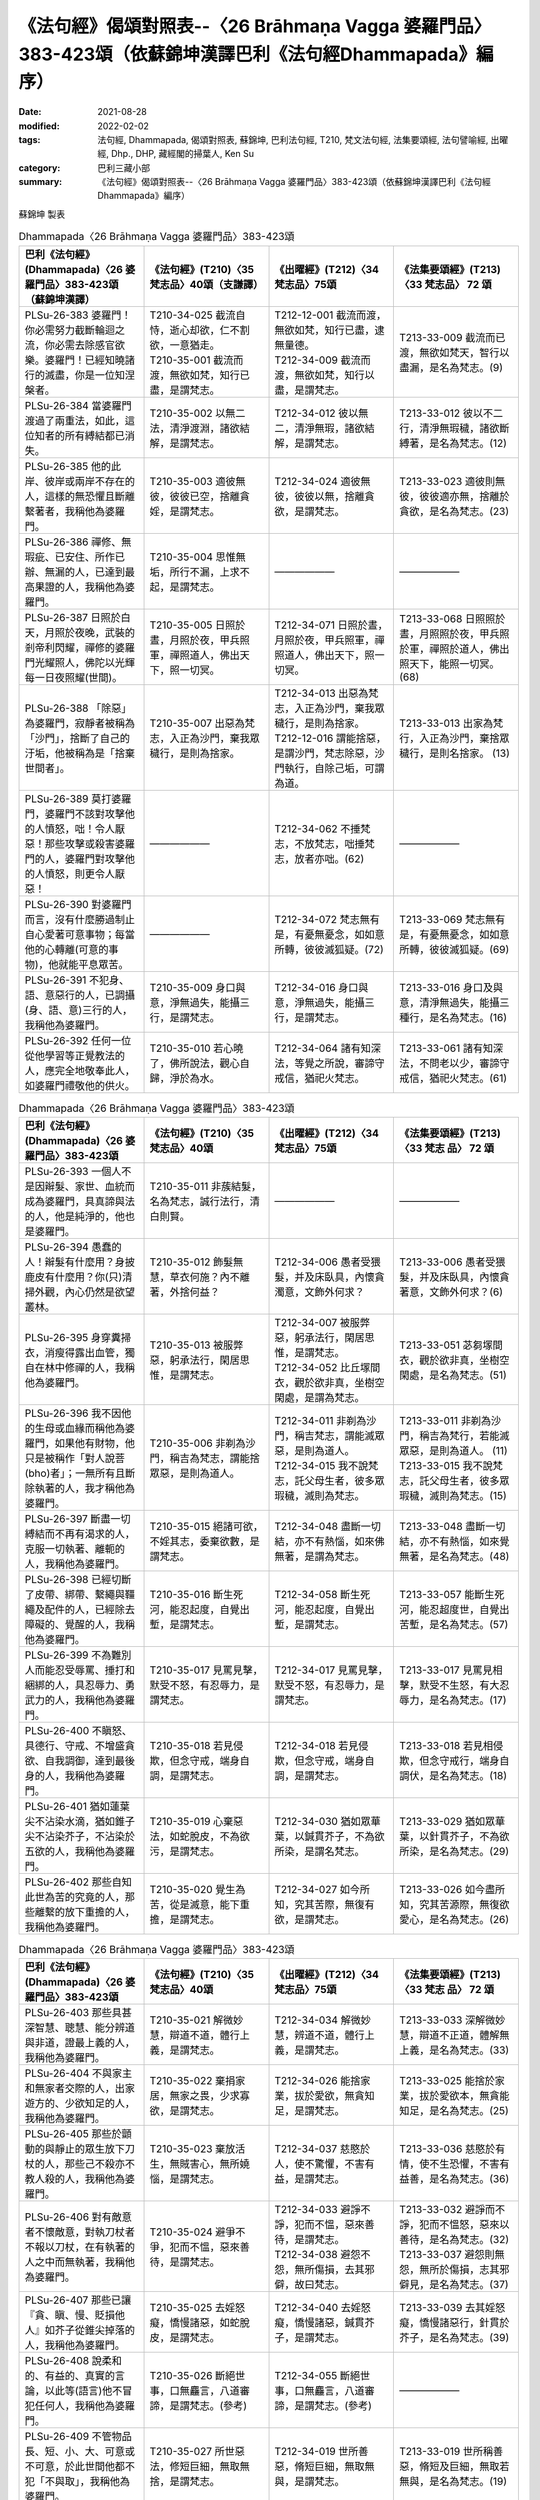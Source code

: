 =============================================================================================================
《法句經》偈頌對照表--〈26 Brāhmaṇa Vagga 婆羅門品〉383-423頌（依蘇錦坤漢譯巴利《法句經Dhammapada》編序）
=============================================================================================================

:date: 2021-08-28
:modified: 2022-02-02
:tags: 法句經, Dhammapada, 偈頌對照表, 蘇錦坤, 巴利法句經, T210, 梵文法句經, 法集要頌經, 法句譬喻經, 出曜經, Dhp., DHP, 藏經閣的掃葉人, Ken Su
:category: 巴利三藏小部
:summary: 《法句經》偈頌對照表--〈26 Brāhmaṇa Vagga 婆羅門品〉383-423頌（依蘇錦坤漢譯巴利《法句經Dhammapada》編序）


蘇錦坤 製表

.. list-table:: Dhammapada〈26 Brāhmaṇa Vagga 婆羅門品〉383-423頌
   :widths: 25 25 25 25
   :header-rows: 1
   :class: remove-gatha-number

   * - 巴利《法句經》(Dhammapada)〈26 婆羅門品〉383-423頌（蘇錦坤漢譯）
     - 《法句經》(T210)〈35 梵志品〉40頌（支謙譯）
     - 《出曜經》(T212)〈34 梵志品〉75頌
     - 《法集要頌經》(T213)〈33 梵志品〉 72 頌

   * - PLSu-26-383 婆羅門！你必需努力截斷輪迴之流，你必需去除感官欲樂。婆羅門！已經知曉諸行的滅盡，你是一位知涅槃者。
     - | T210-34-025 截流自恃，逝心却欲，仁不割欲，一意猶走。
       | T210-35-001 截流而渡，無欲如梵，知行已盡，是謂梵志。
     - | T212-12-001 截流而渡，無欲如梵，知行已盡，逮無量德。
       | T212-34-009 截流而渡，無欲如梵，知行以盡，是謂梵志。
     - T213-33-009 截流而已渡，無欲如梵天，智行以盡漏，是名為梵志。(9)

   * - PLSu-26-384 當婆羅門渡過了兩重法，如此，這位知者的所有縛結都已消失。
     - T210-35-002 以無二法，清淨渡淵，諸欲結解，是謂梵志。
     - T212-34-012 彼以無二，清淨無瑕，諸欲結解，是謂梵志。
     - T213-33-012 彼以不二行，清淨無瑕穢，諸欲斷縛著，是名為梵志。(12)

   * - PLSu-26-385 他的此岸、彼岸或兩岸不存在的人，這樣的無恐懼且斷離繫著者，我稱他為婆羅門。
     - T210-35-003 適彼無彼，彼彼已空，捨離貪婬，是謂梵志。
     - T212-34-024 適彼無彼，彼彼以無，捨離貪欲，是謂梵志。
     - T213-33-023 適彼則無彼，彼彼適亦無，捨離於貪欲，是名為梵志。(23)

   * - PLSu-26-386 禪修、無瑕疵、已安住、所作已辦、無漏的人，已達到最高果證的人，我稱他為婆羅門。
     - T210-35-004 思惟無垢，所行不漏，上求不起，是謂梵志。
     - ——————
     - ——————

   * - PLSu-26-387 日照於白天，月照於夜晚，武裝的剎帝利閃耀，禪修的婆羅門光耀照人，佛陀以光輝每一日夜照耀(世間)。
     - T210-35-005 日照於晝，月照於夜，甲兵照軍，禪照道人，佛出天下，照一切冥。
     - T212-34-071 日照於晝，月照於夜，甲兵照軍，禪照道人，佛出天下，照一切冥。
     - T213-33-068 日照照於晝，月照照於夜，甲兵照於軍，禪照於道人，佛出照天下，能照一切冥。(68)

   * - PLSu-26-388 「除惡」為婆羅門，寂靜者被稱為「沙門」，捨斷了自己的汙垢，他被稱為是「捨棄世間者」。
     - T210-35-007 出惡為梵志，入正為沙門，棄我眾穢行，是則為捨家。
     - | T212-34-013 出惡為梵志，入正為沙門，棄我眾穢行，是則為捨家。
       | T212-12-016 謂能捨惡，是謂沙門，梵志除惡，沙門執行，自除己垢，可謂為道。
     - T213-33-013 出家為梵行，入正為沙門，棄捨眾穢行，是則名捨家。 (13)

   * - PLSu-26-389 莫打婆羅門，婆羅門不該對攻擊他的人憤怒，咄！令人厭惡！那些攻擊或殺害婆羅門的人，婆羅門對攻擊他的人憤怒，則更令人厭惡！
     - ——————
     - T212-34-062 不捶梵志，不放梵志，咄捶梵志，放者亦咄。(62)
     - ——————

   * - PLSu-26-390 對婆羅門而言，沒有什麼勝過制止自心愛著可意事物；每當他的心轉離(可意的事物)，他就能平息眾苦。
     - ——————
     - T212-34-072 梵志無有是，有憂無憂念，如如意所轉，彼彼滅狐疑。(72)
     - T213-33-069 梵志無有是，有憂無憂念，如如意所轉，彼彼滅狐疑。(69)

   * - PLSu-26-391 不犯身、語、意惡行的人，已調攝(身、語、意)三行的人，我稱他為婆羅門。
     - T210-35-009 身口與意，淨無過失，能攝三行，是謂梵志。
     - T212-34-016 身口與意，淨無過失，能攝三行，是謂梵志。
     - T213-33-016 身口及與意，清淨無過失，能攝三種行，是名為梵志。(16)

   * - PLSu-26-392 任何一位從他學習等正覺教法的人，應完全地敬奉此人，如婆羅門禮敬他的供火。
     - T210-35-010 若心曉了，佛所說法，觀心自歸，淨於為水。
     - T212-34-064 諸有知深法，等覺之所說，審諦守戒信，猶祀火梵志。
     - T213-33-061 諸有知深法，不問老以少，審諦守戒信，猶祀火梵志。(61)

.. list-table:: Dhammapada〈26 Brāhmaṇa Vagga 婆羅門品〉383-423頌
   :widths: 25 25 25 25
   :header-rows: 1
   :class: remove-gatha-number

   * - 巴利《法句經》(Dhammapada)〈26 婆羅門品〉383-423頌
     - 《法句經》(T210)〈35 梵志品〉40頌
     - 《出曜經》(T212)〈34 梵志品〉75頌
     - 《法集要頌經》(T213)〈33 梵志 品〉 72 頌

   * - PLSu-26-393 一個人不是因辮髮、家世、血統而成為婆羅門，具真諦與法的人，他是純淨的，他也是婆羅門。
     - T210-35-011 非蔟結髮，名為梵志，誠行法行，清白則賢。
     - ——————
     - ——————

   * - PLSu-26-394 愚蠢的人！辮髮有什麼用？身披鹿皮有什麼用？你(只)清掃外觀，內心仍然是欲望叢林。
     - T210-35-012 飾髮無慧，草衣何施？內不離著，外捨何益？
     - T212-34-006 愚者受猥髮，并及床臥具，內懷貪濁意，文飾外何求？
     - T213-33-006 愚者受猥髮，并及床臥具，內懷貪著意，文飾外何求？(6)

   * - PLSu-26-395 身穿糞掃衣，消瘦得露出血管，獨自在林中修禪的人，我稱他為婆羅門。
     - T210-35-013 被服弊惡，躬承法行，閑居思惟，是謂梵志。
     - | T212-34-007 被服弊惡，躬承法行，閑居思惟，是謂梵志。
       | T212-34-052 比丘塜間衣，觀於欲非真，坐樹空閑處，是謂為梵志。
     - T213-33-051 苾芻塜間衣，觀於欲非真，坐樹空閑處，是名為梵志。(51)

   * - PLSu-26-396 我不因他的生母或血緣而稱他為婆羅門，如果他有財物，他只是被稱作「對人說菩(bho)者」；一無所有且斷除執著的人，我才稱他為婆羅門。
     - T210-35-006 非剃為沙門，稱吉為梵志，謂能捨眾惡，是則為道人。
     - | T212-34-011 非剃為沙門，稱吉梵志，謂能滅眾惡，是則為道人。
       | T212-34-015 我不說梵志，託父母生者，彼多眾瑕穢，滅則為梵志。
     - | T213-33-011 非剃為沙門，稱吉為梵行，若能滅眾惡，是則為道人。 (11)
       | T213-33-015 我不說梵志，託父母生者，彼多眾瑕穢，滅則為梵志。(15)

   * - PLSu-26-397 斷盡一切縛結而不再有渴求的人，克服一切執著、離軛的人，我稱他為婆羅門。
     - T210-35-015 絕諸可欲，不婬其志，委棄欲數，是謂梵志。
     - T212-34-048 盡斷一切結，亦不有熱惱，如來佛無著，是謂為梵志。
     - T213-33-048 盡斷一切結，亦不有熱惱，如來覺無著，是名為梵志。(48)

   * - PLSu-26-398 已經切斷了皮帶、綁帶、繫繩與韁繩及配件的人，已經除去障礙的、覺醒的人，我稱他為婆羅門。
     - T210-35-016 斷生死河，能忍起度，自覺出塹，是謂梵志。
     - T212-34-058 斷生死河，能忍起度，自覺出塹，是謂梵志。
     - T213-33-057 能斷生死河，能忍超度世，自覺出苦塹，是名為梵志。(57)

   * - PLSu-26-399 不為難別人而能忍受辱罵、捶打和綑綁的人，具忍辱力、勇武力的人，我稱他為婆羅門。
     - T210-35-017 見罵見擊，默受不怒，有忍辱力，是謂梵志。
     - T212-34-017 見罵見擊，默受不怒，有忍辱力，是謂梵志。
     - T213-33-017 見罵見相擊，默受不生怒，有大忍辱力，是名為梵志。(17)

   * - PLSu-26-400 不瞋怒、具德行、守戒、不增盛貪欲、自我調御，達到最後身的人，我稱他為婆羅門。
     - T210-35-018 若見侵欺，但念守戒，端身自調，是謂梵志。
     - T212-34-018 若見侵欺，但念守戒，端身自調，是謂梵志。
     - T213-33-018 若見相侵欺，但念守戒行，端身自調伏，是名為梵志。(18)

   * - PLSu-26-401 猶如蓮葉尖不沾染水滴，猶如錐子尖不沾染芥子，不沾染於五欲的人，我稱他為婆羅門。
     - T210-35-019 心棄惡法，如蛇脫皮，不為欲污，是謂梵志。
     - T212-34-030 猶如眾華葉，以鍼貫芥子，不為欲所染，是謂名梵志。
     - T213-33-029 猶如眾華葉，以針貫芥子，不為欲所染，是名為梵志。(29)

   * - PLSu-26-402 那些自知此世為苦的究竟的人，那些離繫的放下重擔的人，我稱他為婆羅門。
     - T210-35-020 覺生為苦，從是滅意，能下重擔，是謂梵志。
     - T212-34-027 如今所知，究其苦際，無復有欲，是謂梵志。
     - T213-33-026 如今盡所知，究其苦源際，無復欲愛心，是名為梵志。(26)

.. list-table:: Dhammapada〈26 Brāhmaṇa Vagga 婆羅門品〉383-423頌
   :widths: 25 25 25 25
   :header-rows: 1
   :class: remove-gatha-number

   * - 巴利《法句經》(Dhammapada)〈26 婆羅門品〉383-423頌
     - 《法句經》(T210)〈35 梵志品〉40頌
     - 《出曜經》(T212)〈34 梵志品〉75頌
     - 《法集要頌經》(T213)〈33 梵志 品〉 72 頌

   * - PLSu-26-403 那些具甚深智慧、聰慧、能分辨道與非道，證最上義的人，我稱他為婆羅門。
     - T210-35-021 解微妙慧，辯道不道，體行上義，是謂梵志。
     - T212-34-034 解微妙慧，辨道不道，體行上義，是謂梵志。
     - T213-33-033 深解微妙慧，辯道不正道，體解無上義，是名為梵志。(33)

   * - PLSu-26-404 不與家主和無家者交際的人，出家遊方的、少欲知足的人，我稱他為婆羅門。
     - T210-35-022 棄捐家居，無家之畏，少求寡欲，是謂梵志。
     - T212-34-026 能捨家業，拔於愛欲，無貪知足，是謂梵志。
     - T213-33-025 能捨於家業，拔於愛欲本，無貪能知足，是名為梵志。(25)

   * - PLSu-26-405 那些於顫動的與靜止的眾生放下刀杖的人，那些己不殺亦不教人殺的人，我稱他為婆羅門。
     - T210-35-023 棄放活生，無賊害心，無所嬈惱，是謂梵志。
     - T212-34-037 慈愍於人，使不驚懼，不害有益，是謂梵志。
     - T213-33-036 慈愍於有情，使不生恐懼，不害有益善，是名為梵志。(36)

   * - PLSu-26-406 對有敵意者不懷敵意，對執刀杖者不報以刀杖，在有執著的人之中而無執著，我稱他為婆羅門。
     - T210-35-024 避爭不爭，犯而不慍，惡來善待，是謂梵志。
     - | T212-34-033 避諍不諍，犯而不慍，惡來善待，是謂梵志。
       | T212-34-038 避怨不怨，無所傷損，去其邪僻，故曰梵志。
     - | T213-33-032 避諍而不諍，犯而不慍怒，惡來以善待，是名為梵志。(32)
       | T213-33-037 避怨則無怨，無所於傷損，志其邪僻見，是名為梵志。(37)

   * - PLSu-26-407 那些已讓『貪、瞋、慢、貶損他人』如芥子從錐尖掉落的人，我稱他為婆羅門。
     - T210-35-025 去婬怒癡，憍慢諸惡，如蛇脫皮，是謂梵志。
     - T212-34-040 去婬怒癡，憍慢諸惡，鍼貫芥子，是謂梵志。
     - T213-33-039 去其婬怒癡，憍慢諸惡行，針貫於芥子，是名為梵志。(39)

   * - PLSu-26-408 說柔和的、有益的、真實的言論，以此等(語言)他不冒犯任何人，我稱他為婆羅門。
     - T210-35-026 斷絕世事，口無麤言，八道審諦，是謂梵志。(參考)
     - T212-34-055 斷絕世事，口無麤言，八道審諦，是謂梵志。(參考)
     - ——————

   * - PLSu-26-409 不管物品長、短、小、大、可意或不可意，於此世間他都不犯「不與取」，我稱他為婆羅門。
     - T210-35-027 所世惡法，修短巨細，無取無捨，是謂梵志。
     - T212-34-019 世所善惡，脩短巨細，無取無與，是謂梵志。
     - T213-33-019 世所稱善惡，脩短及巨細，無取若無與，是名為梵志。(19)

   * - PLSu-26-410 於此世或彼世都沒有欲望的人，無所倚賴、已無繫著的人，我稱他為婆羅門。
     - T210-35-028 今世行淨，後世無穢，無習無捨，是謂梵志。
     - | T212-34-003 今世行淨，後世無穢，無習無捨，是謂梵志。
       | T212-34-043 人無希望，今世後世，以無希望，是謂梵志。
     - T213-33-042 有情無希望，今世及後世，以無所希望，是名為梵志。(42)

   * - PLSu-26-411 那些沒有執著、已證悟而無疑惑的人，那些已達到沉浸於甘露的人，我稱他為婆羅門。
     - T210-35-028 今世行淨，後世無穢，無習無捨，是謂梵志。
     - | T212-34-003 今世行淨，後世無穢，無習無捨，是謂梵志。
       | T212-34-054 棄捐家居，無家之畏，逮甘露滅，是謂梵志。
     - T213-33-053 棄緣捨居家，出家無所畏，能服甘露味，是名為梵志。(53)

   * - PLSu-26-412 於此世已超越了對好的與惡的兩種繫著的人，無憂、無瑕疵與純淨的人，我稱他為婆羅門。
     - T210-35-030 於罪與福，兩行永除，無憂無塵，是謂梵志。
     - T212-34-028 於罪與福，兩行永除，無憂無塵，是謂梵志。
     - T213-33-027 於罪并與福，兩行應永除，無憂無有塵，是名為梵志。(27)

.. list-table:: Dhammapada〈26 Brāhmaṇa Vagga 婆羅門品〉383-423頌
   :widths: 25 25 25 25
   :header-rows: 1
   :class: remove-gatha-number

   * - 巴利《法句經》(Dhammapada)〈26 婆羅門品〉383-423頌
     - 《法句經》(T210)〈35 梵志品〉40頌
     - 《出曜經》(T212)〈34 梵志品〉75頌
     - 《法集要頌經》(T213)〈33 梵志 品〉 72 頌

   * - PLSu-26-413 無塵、清淨、明亮、無混濁如月的人，已斷除對諸有的喜樂者，我稱他為婆羅門。
     - T210-35-031 心喜無垢，如月盛滿，謗毀已除，是謂梵志。
     - T212-34-031 心喜無垢，如月盛滿，謗毀已除，是謂梵志。
     - T213-33-030 心喜無塵垢，如月盛圓滿，謗毀以盡除，是名為梵志。(30)

   * - PLSu-26-414 已渡而達彼岸的、禪修的、無欲的、無疑惑的人，他於此世超越了危險、惡趣、輪迴與愚癡，他無執取且已證涅槃，我稱他為婆羅門。
     - T210-35-032 見癡往來，墮塹受苦，欲單渡岸，不好他語，唯滅不起，是謂梵志。
     - | T212-34-008 見癡往來，墮塹受苦，欲單渡岸，不好他語，唯滅不起，是謂梵志。
       | T212-34-041 城以塹為固，往來受其苦，欲適渡彼岸，不肯受他語，唯能滅不起，是謂名梵志。
     - | T213-33-008 見凡愚往來，墮塹受苦惱，欲獨度彼岸，不好他言說，惟滅惡不起，是名為梵志。(8)
       | T213-33-040 城以塹為固，來往受其苦，欲適度彼岸，不宜受他語，惟能滅不起，是名為梵志。(40)

   * - PLSu-26-415 此世捨斷了感官欲樂而遊方乞食的人，斷除了欲有(kāmabhava)的人，我稱他為婆羅門。
     - T210-35-032 見癡往來，墮塹受苦，欲單渡岸，不好他語，唯滅不起，是謂梵志。
     - T212-34-036 若能棄欲，去家捨愛，以斷欲漏，是謂梵志 。
     - T213-33-035 若能棄欲愛，去家捨諸受，以斷於欲漏，是名為梵志。(35)

   * - PLSu-26-416 此世捨斷了貪愛而遊方乞食的人，已完全斷除了愛有(taṇhabhava)的人，我稱他為婆羅門。
     - T210-35-033 已斷恩愛，離家無欲，愛有已盡，是謂梵志。
     - T212-34-023 已斷恩愛，離家無欲，愛有已盡，是謂梵志。
     - T213-33-022 以斷於恩愛，離家無愛欲，愛欲若已盡，是名為梵志。(22)

   * - PLSu-26-417 捨棄了人趣的結縛、已超越天界結縛的人，於一切結縛離繫的人，我稱他為婆羅門。
     - T210-35-034 離人聚處，不墮天聚，諸聚不歸，是謂梵志。
     - ——————
     - ——————

   * - PLSu-26-418 捨棄了樂與不樂而成為清涼的、無所倚賴的人，征服一切世間的英雄，我稱他為婆羅門。
     - T210-35-035 棄樂無樂，滅無熅燸，健違諸世，是謂梵志。
     - ——————
     - ——————

   * - PLSu-26-419 已經徹底地理解眾生的死亡與轉生的人，已經無執著、善逝與覺悟的人，我稱他為婆羅門。
     - ——————
     - T212-34-047 自識於宿命，知眾生因緣，如來佛無著，是謂為梵志。(47)
     - T213-33-047 自識於宿命，知有情因緣，如來覺無著，是名為梵志。(47)

   * - PLSu-26-420 諸天、犍沓婆與眾人都不知他去處的人，已經是漏盡阿羅漢的人，我稱他為婆羅門。
     - T210-35-037 已度五道，莫知所墮，習盡無餘，是謂梵志。
     - T212-34-044 自不識知，天揵沓和，知無量觀，是謂梵志。
     - T213-33-043 自己識不知，天人彥達嚩，能知無量觀，是名為梵志。(43)

   * - PLSu-26-421 他的事物不存在於前、後與中間的人，一無所有、無執著的人，我稱他為婆羅門。
     - T210-35-038 于前于後，乃中無有，無操無捨，是謂梵志。
     - T212-34-039 于後于前，及中無有，無操無捨，是謂梵志。
     - T213-33-038 于前及于後，及中則無有，無操無捨行，是名為梵志。(38)

   * - PLSu-26-422 公牛、尊貴者、英雄、大仙、征服者、無希求者、淨行者、覺悟者，我稱他為婆羅門。
     - T210-35-039 最雄最勇，能自解度，覺意不動，是謂梵志。
     - T212-34-049 仙人龍中上，大仙最為尊，無數佛沐浴，是謂為梵志。
     - T213-33-049 仙人龍中上，大仙最為尊，無數佛沐浴，是名為梵志。(49)

   * - PLSu-26-423 已經知曉宿命，見天趣惡趣，達生已盡，成就神通、完成一切成就的牟尼，我稱他為婆羅門。
     - T210-35-040 自知宿命，本所更來，得要生盡，叡通道玄，明如能默，是謂梵志。
     - T212-34-045 自識宿命，見天人道，知生苦源，智心永寂。
     - T213-33-045 自識於宿命，得見天人道，知生盡苦原，智心永寂滅。(45)

------

| （取材自： 1. `Ken Yifertw - Academia.edu <https://www.academia.edu/26012038/%E5%B7%B4%E5%88%A9_%E6%B3%95%E5%8F%A5%E7%B6%93_26_%E5%A9%86%E7%BE%85%E9%96%80%E5%93%81_%E5%B0%8D%E7%85%A7%E8%A1%A8_v_11>`__
| 　　　　　 2. https://yifertwtw.blogspot.com/2012/11/pali-dhammapada-26-brahmana-vagga-383.html ）
| 

------

- `《法句經》偈頌對照表--依蘇錦坤漢譯巴利《法句經》編序 <{filename}dhp-correspondence-tables-pali%zh.rst>`_
- `《法句經》偈頌對照表--依支謙譯《法句經》編序（大正藏 T210） <{filename}dhp-correspondence-tables-t210%zh.rst>`_
- `《法句經》偈頌對照表--依梵文《法句經》編序 <{filename}dhp-correspondence-tables-sanskrit%zh.rst>`_
- `《法句經》偈頌對照表 <{filename}dhp-correspondence-tables%zh.rst>`_

------

- `《法句經》, Dhammapada, 白話文版 <{filename}../dhp-Ken-Yifertw-Su/dhp-Ken-Y-Su%zh.rst>`_ （含巴利文法分析， 蘇錦坤 著 2021）

~~~~~~~~~~~~~~~~~~~~~~~~~~~~~~~~~~

蘇錦坤 Ken Su， `獨立佛學研究者 <https://independent.academia.edu/KenYifertw>`_ ，藏經閣外掃葉人， `台語與佛典 <http://yifertw.blogspot.com/>`_ 部落格格主

------

- `法句經 首頁 <{filename}../dhp%zh.rst>`__

- `Tipiṭaka 南傳大藏經; 巴利大藏經 <{filename}/articles/tipitaka/tipitaka%zh.rst>`__

..
  2022-02-02 rev. remove-gatha-number (add:  :class: remove-gatha-number)
  12-18 post; 12-17 rev. completed from the chapter 1 to the end (the chapter 26)
  2021-08-28 create rst